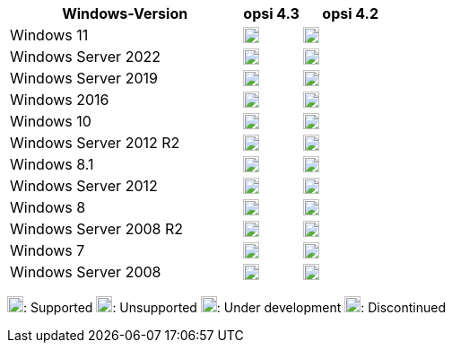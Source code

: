 ////
; Copyright (c) uib GmbH (www.uib.de)
; This documentation is owned by uib
; and published under the german creative commons by-sa license
; see:
; https://creativecommons.org/licenses/by-sa/3.0/de/
; https://creativecommons.org/licenses/by-sa/3.0/de/legalcode
; english:
; https://creativecommons.org/licenses/by-sa/3.0/
; https://creativecommons.org/licenses/by-sa/3.0/legalcode
;
; credits: http://www.opsi.org/credits/
////


:Author:    uib GmbH
:Email:     info@uib.de
:Date:      30.06.2023
:Revision:  4.3
:toclevels: 6
:doctype:   book
:icons:     font
:xrefstyle: full

[cols="12,3,5"]
|==========================
|Windows-Version | opsi 4.3 | opsi 4.2

|Windows 11       | image:supported.png[width=18]  | image:supported.png[width=18]
|Windows Server 2022     | image:supported.png[width=18]  | image:supported.png[width=18]
|Windows Server 2019     | image:supported.png[width=18]  | image:supported.png[width=18]
|Windows 2016     | image:supported.png[width=18]  | image:supported.png[width=18]
|Windows 10       | image:supported.png[width=18]  | image:supported.png[width=18]
|Windows Server 2012 R2  | image:supported.png[width=18]  | image:supported.png[width=18]
|Windows 8.1      | image:discontinued.png[width=18] | image:supported.png[width=18]
|Windows Server 2012     | image:supported.png[width=18]  | image:supported.png[width=18]
|Windows 8        | image:discontinued.png[width=18] | image:discontinued.png[width=18]
|Windows Server 2008 R2  | image:discontinued.png[width=18]  | image:discontinued.png[width=18]
|Windows 7        | image:discontinued.png[width=18] | image:discontinued.png[width=18]
|Windows Server 2008     | image:discontinued.png[width=18] | image:discontinued.png[width=18]
|==========================

image:supported.png[width=18]: Supported
image:unsupported.png[width=18]: Unsupported
image:develop.png[width=18]: Under development
image:discontinued.png[width=18]: Discontinued

